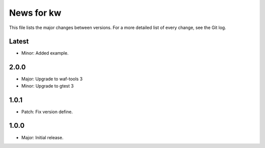 News for kw
===========

This file lists the major changes between versions. For a more detailed list of
every change, see the Git log.

Latest
------
* Minor: Added example.

2.0.0
-----
* Major: Upgrade to waf-tools 3
* Minor: Upgrade to gtest 3

1.0.1
-----
* Patch: Fix version define.

1.0.0
-----
* Major: Initial release.
